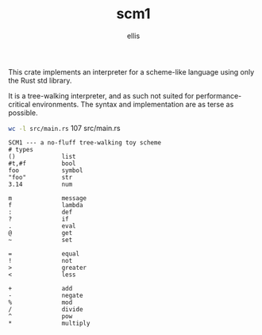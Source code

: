 #+TITLE: scm1
#+AUTHOR: ellis
#+DESCRIPTION: a no-fluff tree-walking toy scheme

This crate implements an interpreter for a scheme-like language using
only the Rust std library.

It is a tree-walking interpreter, and as such not suited for
performance-critical environments. The syntax and implementation are
as terse as possible.

src_sh[:results raw]{wc -l src/main.rs}      107 src/main.rs

#+begin_src text
SCM1 --- a no-fluff tree-walking toy scheme
# types
()             list
#t,#f          bool
foo            symbol
"foo"          str
3.14           num

m              message
f              lambda
:              def
?              if
.              eval
@              get
~              set

=              equal
!              not
>              greater
<              less

+              add
-              negate
%              mod
/              divide
^              pow
*              multiply
#+end_src

